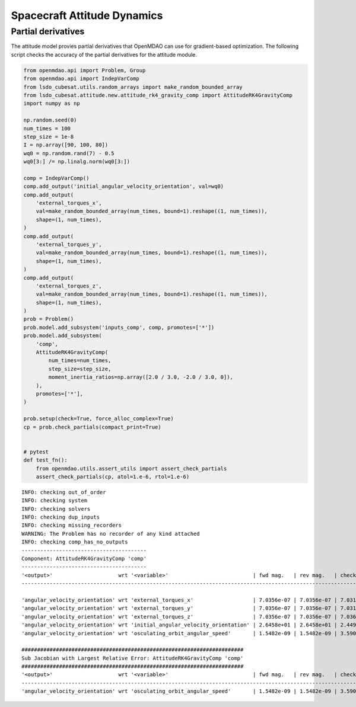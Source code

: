 Spacecraft Attitude Dynamics
============================

Partial derivatives
-------------------

The attitude model provies partial derivatives that OpenMDAO can use for
gradient-based optimization.
The following script checks the accuracy of the partial derivatives for
the attitude module.

.. code-block:: python

  from openmdao.api import Problem, Group
  from openmdao.api import IndepVarComp
  from lsdo_cubesat.utils.random_arrays import make_random_bounded_array
  from lsdo_cubesat.attitude.new.attitude_rk4_gravity_comp import AttitudeRK4GravityComp
  import numpy as np
  
  np.random.seed(0)
  num_times = 100
  step_size = 1e-8
  I = np.array([90, 100, 80])
  wq0 = np.random.rand(7) - 0.5
  wq0[3:] /= np.linalg.norm(wq0[3:])
  
  comp = IndepVarComp()
  comp.add_output('initial_angular_velocity_orientation', val=wq0)
  comp.add_output(
      'external_torques_x',
      val=make_random_bounded_array(num_times, bound=1).reshape((1, num_times)),
      shape=(1, num_times),
  )
  comp.add_output(
      'external_torques_y',
      val=make_random_bounded_array(num_times, bound=1).reshape((1, num_times)),
      shape=(1, num_times),
  )
  comp.add_output(
      'external_torques_z',
      val=make_random_bounded_array(num_times, bound=1).reshape((1, num_times)),
      shape=(1, num_times),
  )
  prob = Problem()
  prob.model.add_subsystem('inputs_comp', comp, promotes=['*'])
  prob.model.add_subsystem(
      'comp',
      AttitudeRK4GravityComp(
          num_times=num_times,
          step_size=step_size,
          moment_inertia_ratios=np.array([2.0 / 3.0, -2.0 / 3.0, 0]),
      ),
      promotes=['*'],
  )
  
  prob.setup(check=True, force_alloc_complex=True)
  cp = prob.check_partials(compact_print=True)
  
  
  # pytest
  def test_fn():
      from openmdao.utils.assert_utils import assert_check_partials
      assert_check_partials(cp, atol=1.e-6, rtol=1.e-6)
  
::

  INFO: checking out_of_order
  INFO: checking system
  INFO: checking solvers
  INFO: checking dup_inputs
  INFO: checking missing_recorders
  WARNING: The Problem has no recorder of any kind attached
  INFO: checking comp_has_no_outputs
  ----------------------------------------
  Component: AttitudeRK4GravityComp 'comp'
  ----------------------------------------
  '<output>'                     wrt '<variable>'                           | fwd mag.   | rev mag.   | check mag. | a(fwd-chk) | a(rev-chk) | a(fwd-rev) | r(fwd-chk) | r(rev-chk) | r(fwd-rev)
  ----------------------------------------------------------------------------------------------------------------------------------------------------------------------------------------------
  
  'angular_velocity_orientation' wrt 'external_torques_x'                   | 7.0356e-07 | 7.0356e-07 | 7.0317e-07 | 3.1582e-09 | 3.1582e-09 | 0.0000e+00 | 4.4914e-03 | 4.4914e-03 | 0.0000e+00 >REL_TOL
  'angular_velocity_orientation' wrt 'external_torques_y'                   | 7.0356e-07 | 7.0356e-07 | 7.0313e-07 | 4.4341e-09 | 4.4341e-09 | 0.0000e+00 | 6.3062e-03 | 6.3062e-03 | 0.0000e+00 >REL_TOL
  'angular_velocity_orientation' wrt 'external_torques_z'                   | 7.0356e-07 | 7.0356e-07 | 7.0366e-07 | 3.9656e-09 | 3.9656e-09 | 0.0000e+00 | 5.6357e-03 | 5.6357e-03 | 0.0000e+00 >REL_TOL
  'angular_velocity_orientation' wrt 'initial_angular_velocity_orientation' | 2.6458e+01 | 2.6458e+01 | 2.4495e+01 | 1.0000e+01 | 1.0000e+01 | 3.6453e-20 | 4.0825e-01 | 4.0825e-01 | 1.4882e-21 >ABS_TOL >REL_TOL
  'angular_velocity_orientation' wrt 'osculating_orbit_angular_speed'       | 1.5482e-09 | 1.5482e-09 | 3.5900e-09 | 3.4410e-09 | 3.4410e-09 | 0.0000e+00 | 9.5848e-01 | 9.5848e-01 | 0.0000e+00 >REL_TOL
  
  #######################################################################
  Sub Jacobian with Largest Relative Error: AttitudeRK4GravityComp 'comp'
  #######################################################################
  '<output>'                     wrt '<variable>'                           | fwd mag.   | rev mag.   | check mag. | a(fwd-chk) | a(rev-chk) | a(fwd-rev) | r(fwd-chk) | r(rev-chk) | r(fwd-rev)
  ----------------------------------------------------------------------------------------------------------------------------------------------------------------------------------------------
  'angular_velocity_orientation' wrt 'osculating_orbit_angular_speed'       | 1.5482e-09 | 1.5482e-09 | 3.5900e-09 | 3.4410e-09 | 3.4410e-09 | 0.0000e+00 | 9.5848e-01 | 9.5848e-01 | 0.0000e+00
  
